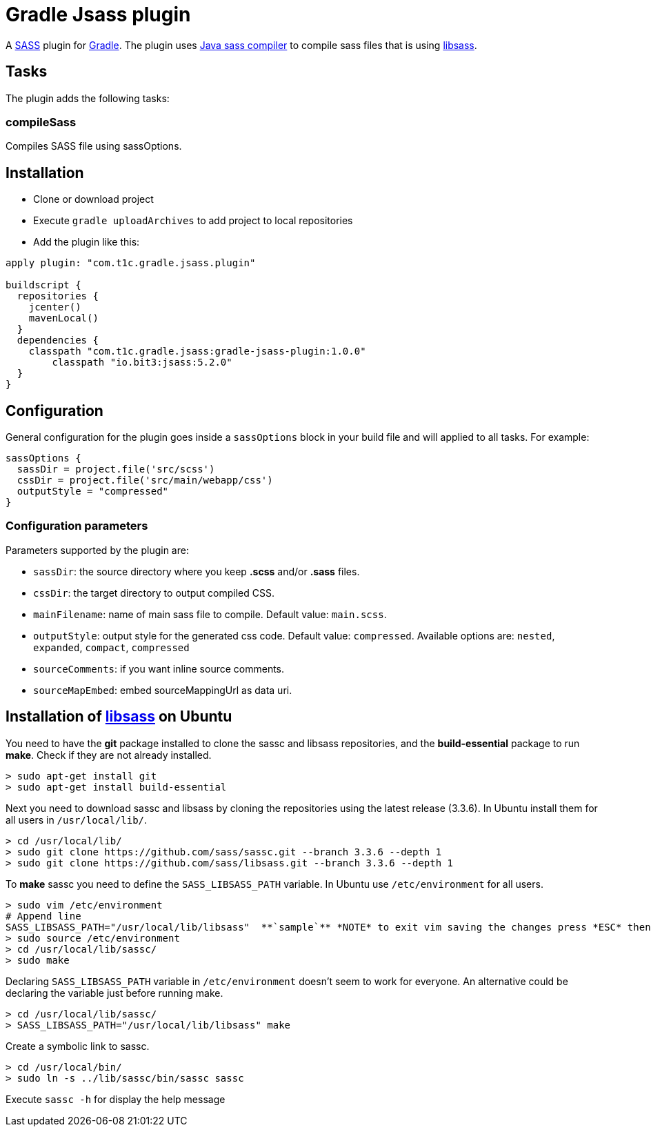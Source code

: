 = Gradle Jsass plugin

A http://sass-lang.com/[SASS] plugin for http://gradle.org/[Gradle]. The plugin uses https://github.com/bit3/jsass/[Java sass compiler] to compile sass files that is using https://github.com/sass/libsass/[libsass].

== Tasks

The plugin adds the following tasks:

=== compileSass

Compiles SASS file using sassOptions.

== Installation

* Clone or download project 
* Execute `gradle uploadArchives` to add project to local repositories
* Add the plugin like this:

[code, lang=groovy]
----
apply plugin: "com.t1c.gradle.jsass.plugin"

buildscript {
  repositories {
    jcenter()
    mavenLocal()
  }
  dependencies {
    classpath "com.t1c.gradle.jsass:gradle-jsass-plugin:1.0.0"
	classpath "io.bit3:jsass:5.2.0"
  }
}
----

== Configuration

General configuration for the plugin goes inside a `sassOptions` block in your build file and will applied to all tasks. For example:

[code, lang=groovy]
----
sassOptions {
  sassDir = project.file('src/scss')
  cssDir = project.file('src/main/webapp/css')
  outputStyle = "compressed"
}
----

=== Configuration parameters

Parameters supported by the plugin are:

* `sassDir`: the source directory where you keep *.scss* and/or *.sass* files.
* `cssDir`: the target directory to output compiled CSS.
* `mainFilename`: name of main sass file to compile. Default value: `main.scss`.
* `outputStyle`: output style for the generated css code. Default value: `compressed`. Available options are: `nested`, `expanded`, `compact`, `compressed` 
* `sourceComments`: if you want inline source comments.
* `sourceMapEmbed`: embed sourceMappingUrl as data uri.

== Installation of https://github.com/sass/libsass/[libsass] on Ubuntu

You need to have the *git* package installed to clone the sassc and libsass repositories, and the *build-essential* package to run *make*. Check if they are not already installed.

[code]
----
> sudo apt-get install git
> sudo apt-get install build-essential
----

Next you need to download sassc and libsass by cloning the repositories using the latest release (3.3.6). In Ubuntu install them for all users in `/usr/local/lib/`.

[code]
----
> cd /usr/local/lib/
> sudo git clone https://github.com/sass/sassc.git --branch 3.3.6 --depth 1
> sudo git clone https://github.com/sass/libsass.git --branch 3.3.6 --depth 1
----

To *make* sassc you need to define the `SASS_LIBSASS_PATH` variable. In Ubuntu use `/etc/environment` for all users.

[code]
----
> sudo vim /etc/environment
# Append line
SASS_LIBSASS_PATH="/usr/local/lib/libsass"  **`sample`** *NOTE* to exit vim saving the changes press *ESC* then *:wq* then *Enter*
> sudo source /etc/environment
> cd /usr/local/lib/sassc/
> sudo make
----

Declaring `SASS_LIBSASS_PATH` variable in `/etc/environment` doesn’t seem to work for everyone. An alternative could be declaring the variable just before running make.

[code]
----
> cd /usr/local/lib/sassc/
> SASS_LIBSASS_PATH="/usr/local/lib/libsass" make
----

Create a symbolic link to sassc.

[code]
----
> cd /usr/local/bin/
> sudo ln -s ../lib/sassc/bin/sassc sassc
----

Execute `sassc -h` for display the help message

